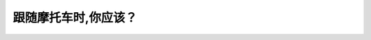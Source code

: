 .. raw:: html

   <div class="question-page">
   <div class="test-name">New加拿大BC驾照考试笔试全真模拟题2024版</div>

.. meta::
   :description: 跟随摩托车时,你应该？
   :keywords: 

.. raw:: html

   <div class="question-card">


跟随摩托车时,你应该？
======================

.. raw:: html

   <div id="q22" class="quiz">
       <div class="option" id="q22-A" onclick="selectOption('q22', 'A', true)">
           A. 保持更远的距离
       </div>
       <div class="option" id="q22-B" onclick="selectOption('q22', 'B', false)">
           B. 亮起你的车头灯
       </div>
       <div class="option" id="q22-C" onclick="selectOption('q22', 'C', false)">
           C. 把脚放在刹车上
       </div>
       <div class="option" id="q22-D" onclick="selectOption('q22', 'D', false)">
           D. 慢速行驶
       </div>
       <p id="q22-result" class="result"></p>
   </div>

   <hr>

.. dropdown:: ►|explanation|

   

.. raw:: html

   <div class="nav-buttons">
       <a href="q21.html" class="button">|prev_question|</a>
       <span class="page-indicator">22 / 100</span>
       <a href="q23.html" class="button">|next_question|</a>
   </div>
   </div>

   </div>
